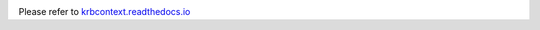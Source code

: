 .. image:: https://readthedocs.org/projects/krbcontext/badge/?version=latest
   :target: http://krbcontext.readthedocs.io/en/latest/?badge=latest
   :alt: Documentation Status

Please refer to `krbcontext.readthedocs.io`_

.. _krbcontext.readthedocs.io: http://krbcontext.readthedocs.io/en/latest/
